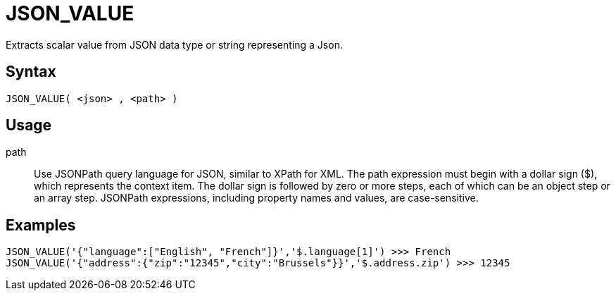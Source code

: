 ////
Licensed to the Apache Software Foundation (ASF) under one
or more contributor license agreements.  See the NOTICE file
distributed with this work for additional information
regarding copyright ownership.  The ASF licenses this file
to you under the Apache License, Version 2.0 (the
"License"); you may not use this file except in compliance
with the License.  You may obtain a copy of the License at
  http://www.apache.org/licenses/LICENSE-2.0
Unless required by applicable law or agreed to in writing,
software distributed under the License is distributed on an
"AS IS" BASIS, WITHOUT WARRANTIES OR CONDITIONS OF ANY
KIND, either express or implied.  See the License for the
specific language governing permissions and limitations
under the License.
////
= JSON_VALUE

Extracts scalar value from JSON data type or string representing a Json.

== Syntax
----
JSON_VALUE( <json> , <path> )
----

== Usage


path:: Use JSONPath query language for JSON, similar to XPath for XML. The path expression must begin with a dollar sign ($), which represents the context item. The dollar sign is followed by zero or more steps, each of which can be an object step or an array step. JSONPath expressions, including property names and values, are case-sensitive.

== Examples

----
JSON_VALUE('{"language":["English", "French"]}','$.language[1]') >>> French
JSON_VALUE('{"address":{"zip":"12345","city":"Brussels"}}','$.address.zip') >>> 12345
----